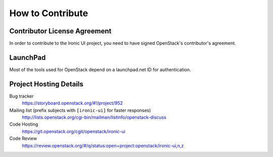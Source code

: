 =================
How to Contribute
=================

Contributor License Agreement
-----------------------------

.. index::
   single: license; agreement

In order to contribute to the Ironic UI project, you need to have
signed OpenStack's contributor's agreement.

.. seealso::

   * http://docs.openstack.org/infra/manual/developers.html
   * http://wiki.openstack.org/CLA

LaunchPad
---------

Most of the tools used for OpenStack depend on a launchpad.net ID for
authentication.

.. seealso::

   * https://launchpad.net
   * https://storyboard.openstack.org/#!/project/952

Project Hosting Details
-------------------------

Bug tracker
    https://storyboard.openstack.org/#!/project/952

Mailing list (prefix subjects with ``[ironic-ui]`` for faster responses)
    http://lists.openstack.org/cgi-bin/mailman/listinfo/openstack-discuss

Code Hosting
    https://git.openstack.org/cgit/openstack/ironic-ui

Code Review
    https://review.openstack.org/#/q/status:open+project:openstack/ironic-ui,n,z



